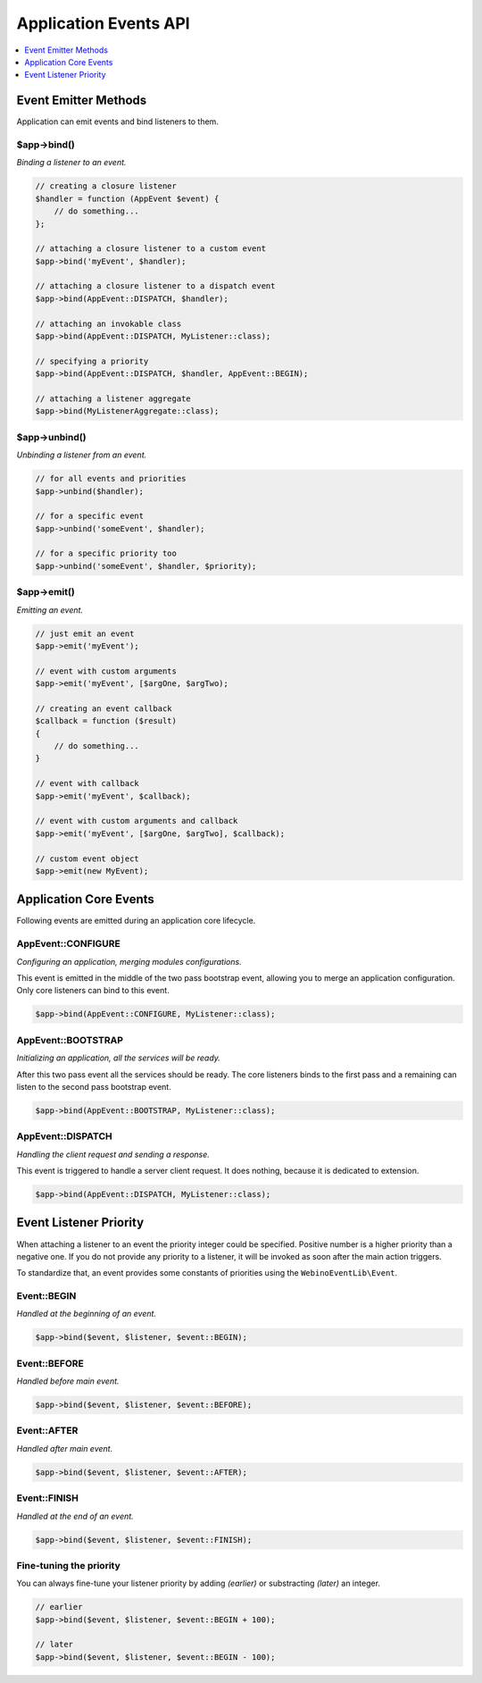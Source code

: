 .. rst-class:: monospace

Application Events API
======================

.. contents::
    :depth: 1
    :local:

Event Emitter Methods
---------------------

Application can emit events and bind listeners to them.

$app->bind()
^^^^^^^^^^^^

*Binding a listener to an event.*

.. code-block:: php

    // creating a closure listener
    $handler = function (AppEvent $event) {
        // do something...
    };

    // attaching a closure listener to a custom event
    $app->bind('myEvent', $handler);

    // attaching a closure listener to a dispatch event
    $app->bind(AppEvent::DISPATCH, $handler);

    // attaching an invokable class
    $app->bind(AppEvent::DISPATCH, MyListener::class);

    // specifying a priority
    $app->bind(AppEvent::DISPATCH, $handler, AppEvent::BEGIN);

    // attaching a listener aggregate
    $app->bind(MyListenerAggregate::class);


$app->unbind()
^^^^^^^^^^^^^^

*Unbinding a listener from an event.*

.. code-block:: php

    // for all events and priorities
    $app->unbind($handler);

    // for a specific event
    $app->unbind('someEvent', $handler);

    // for a specific priority too
    $app->unbind('someEvent', $handler, $priority);


$app->emit()
^^^^^^^^^^^^

*Emitting an event.*

.. code-block:: php

    // just emit an event
    $app->emit('myEvent');

    // event with custom arguments
    $app->emit('myEvent', [$argOne, $argTwo);

    // creating an event callback
    $callback = function ($result)
    {
        // do something...
    }

    // event with callback
    $app->emit('myEvent', $callback);

    // event with custom arguments and callback
    $app->emit('myEvent', [$argOne, $argTwo], $callback);

    // custom event object
    $app->emit(new MyEvent);


Application Core Events
-----------------------

Following events are emitted during an application core lifecycle.

AppEvent::CONFIGURE
^^^^^^^^^^^^^^^^^^^

*Configuring an application, merging modules configurations.*

This event is emitted in the middle of the two pass bootstrap event, allowing
you to merge an application configuration. Only core listeners can bind to this event.

.. code-block:: php

    $app->bind(AppEvent::CONFIGURE, MyListener::class);

AppEvent::BOOTSTRAP
^^^^^^^^^^^^^^^^^^^

*Initializing an application, all the services will be ready.*

After this two pass event all the services should be ready. The core listeners
binds to the first pass and a remaining can listen to the second pass bootstrap event.

.. code-block:: php

    $app->bind(AppEvent::BOOTSTRAP, MyListener::class);


AppEvent::DISPATCH
^^^^^^^^^^^^^^^^^^

*Handling the client request and sending a response.*

This event is triggered to handle a server client request. It does nothing,
because it is dedicated to extension.

.. code-block:: php

    $app->bind(AppEvent::DISPATCH, MyListener::class);


.. _api-events-priority:

Event Listener Priority
-----------------------

When attaching a listener to an event the priority integer could be specified. Positive number
is a higher priority than a negative one. If you do not provide any priority to a listener, it will be invoked
as soon after the main action triggers.

To standardize that, an event provides some constants of priorities using the ``WebinoEventLib\Event``.

Event::BEGIN
^^^^^^^^^^^^

*Handled at the beginning of an event.*

.. code-block:: php

    $app->bind($event, $listener, $event::BEGIN);


Event::BEFORE
^^^^^^^^^^^^^

*Handled before main event.*

.. code-block:: php

    $app->bind($event, $listener, $event::BEFORE);


Event::AFTER
^^^^^^^^^^^^

*Handled after main event.*

.. code-block:: php

    $app->bind($event, $listener, $event::AFTER);


Event::FINISH
^^^^^^^^^^^^^

*Handled at the end of an event.*

.. code-block:: php

    $app->bind($event, $listener, $event::FINISH);

Fine-tuning the priority
^^^^^^^^^^^^^^^^^^^^^^^^

You can always fine-tune your listener priority by adding *(earlier)* or substracting *(later)* an integer.

.. code-block:: php

    // earlier
    $app->bind($event, $listener, $event::BEGIN + 100);

    // later
    $app->bind($event, $listener, $event::BEGIN - 100);

